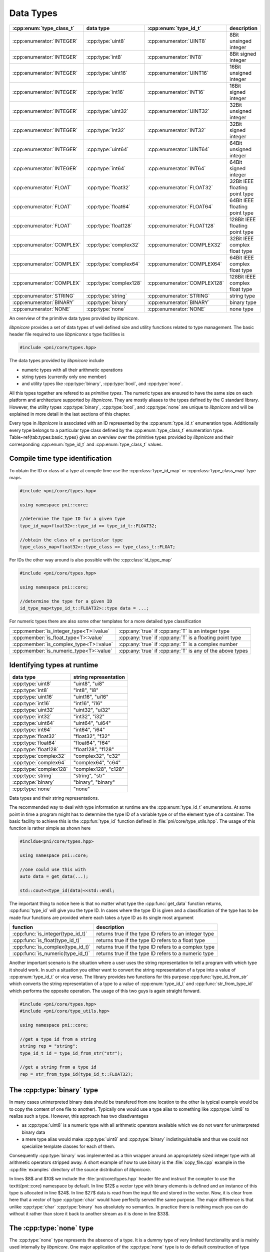 .. documentation on data types

==========
Data Types
==========

..
    \newcommand{\dtype}[1]{\texttt{#1}}
    \newcommand{\podt}[2]{\dtype{#1#2}}
    \newcommand{\typeid}[1]{\texttt{type\_id\_t::#1}}
    \newcommand{\typeclass}[1]{\texttt{ type\_class\_t::#1}}
    \newcommand{\typeidmap}{\texttt{type\_id\_map}}
    \newcommand{\idtypemap}{\texttt{id\_type\_map}}
    \newcommand{\typeclassmap}{\texttt{type\_class\_map}}
    \newcommand{\strrep}[1]{\texttt{"#1"}}
    \newcommand{\unchecked}{\textcolor{ForestGreen}{U}}
    \newcommand{\checked}{\textcolor{blue}{C}}
    \newcommand{\none}{\textcolor{red}{N}}


=========================   ======================  ============================  ===============================
:cpp:enum:`type_class_t`    data type               :cpp:enum:`type_id_t`         description
=========================   ======================  ============================  ===============================
:cpp:enumerator:`INTEGER`   :cpp:type:`uint8`       :cpp:enumerator:`UINT8`       8Bit unsinged integer 
:cpp:enumerator:`INTEGER`   :cpp:type:`int8`        :cpp:enumerator:`INT8`        8Bit signed integer   
:cpp:enumerator:`INTEGER`   :cpp:type:`uint16`      :cpp:enumerator:`UINT16`      16Bit unsigned integer
:cpp:enumerator:`INTEGER`   :cpp:type:`int16`       :cpp:enumerator:`INT16`       16Bit signed integer  
:cpp:enumerator:`INTEGER`   :cpp:type:`uint32`      :cpp:enumerator:`UINT32`      32Bit unsigned integer
:cpp:enumerator:`INTEGER`   :cpp:type:`int32`       :cpp:enumerator:`INT32`       32Bit signed integer  
:cpp:enumerator:`INTEGER`   :cpp:type:`uint64`      :cpp:enumerator:`UINT64`      64Bit unsigned integer
:cpp:enumerator:`INTEGER`   :cpp:type:`int64`       :cpp:enumerator:`INT64`       64Bit signed integer  
:cpp:enumerator:`FLOAT`     :cpp:type:`float32`     :cpp:enumerator:`FLOAT32`     32Bit IEEE floating point type  
:cpp:enumerator:`FLOAT`     :cpp:type:`float64`     :cpp:enumerator:`FLOAT64`     64Bit IEEE floating point type  
:cpp:enumerator:`FLOAT`     :cpp:type:`float128`    :cpp:enumerator:`FLOAT128`    128Bit IEEE floating point type
:cpp:enumerator:`COMPLEX`   :cpp:type:`complex32`   :cpp:enumerator:`COMPLEX32`   32Bit IEEE complex float type   
:cpp:enumerator:`COMPLEX`   :cpp:type:`complex64`   :cpp:enumerator:`COMPLEX64`   64Bit IEEE complex float type   
:cpp:enumerator:`COMPLEX`   :cpp:type:`complex128`  :cpp:enumerator:`COMPLEX128`  128Bit IEEE complex float type 
:cpp:enumerator:`STRING`    :cpp:type:`string`      :cpp:enumerator:`STRING`      string  type  
:cpp:enumerator:`BINARY`    :cpp:type:`binary`      :cpp:enumerator:`BINARY`      binary type  
:cpp:enumerator:`NONE`      :cpp:type:`none`        :cpp:enumerator:`NONE`        none type    
=========================   ======================  ============================  ===============================

An overview of the primitive data types provided by `libpnicore`.

.. ===================================================================================

`libpnicore` provides a set of data types of well defined size and utility
functions related to type management.  The basic header file required to use
`libpnicorex` s type facilities is 

.. code-block:: cpp
    
    #include <pni/core/types.hpp>

The data types provided by `libpnicore` include

* numeric types with all their arithmetic operations
* string types (currently only one member)
* and utility types like :cpp:type:`binary`, :cpp:type:`bool`, and 
  :cpp:type:`none`.

All this types together are refered to as `primitive types`.  The numeric types
are ensured to have the same size on each platform and architecture supported
by `libpnicore`. They are mostly aliases to the types defined by the C standard
library.  However, the utility types :cpp:type:`binary`, :cpp:type:`bool`, and
:cpp:type:`none` are unique to `libpnicore` and will be explained in more
detail in the last sections of this chapter.

Every type in `libpnicore` is associated with an ID represented by the
:cpp:enum:`type_id_t` enumeration type. Additionally every type belongs to a
particular type class defined by the :cpp:enum:`type_class_t` enumeration type.
Table~\ref{tab:types:basic_types} gives an overview over the primitive types
provided by `libpnicore` and their corresponding :cpp:enum:`type_id_t` and
:cpp:enum:`type_class_t` values.

Compile time type identification
================================

To obtain the ID or class of a type at compile time use the 
:cpp:class:`type_id_map` or :cpp:class:`type_class_map` type maps. 

.. code-block:: cpp

    #include <pni/core/types.hpp>

    using namespace pni::core;

    //determine the type ID for a given type
    type_id_map<float32>::type_id == type_id_t::FLOAT32;

    //obtain the class of a particular type
    type_class_map<float32>::type_class == type_class_t::FLOAT;

For IDs the other way around is also possible with the :cpp:class:`id_type_map`

.. code-block:: cpp

    #include <pni/core/types.hpp>

    using namespace pni::core;

    //determine the type for a given ID
    id_type_map<type_id_t::FLOAT32>::type data = ...;


For numeric types there are also some other templates for a more detailed type
classification 

======================================= ==========================================================
======================================= ==========================================================
:cpp:member:`is_integer_type<T>::value`  :cpp:any:`true` if :cpp:any:`T` is an integer type
:cpp:member:`is_float_type<T>::value`    :cpp:any:`true` if :cpp:any:`T` is a floating point type
:cpp:member:`is_complex_type<T>::value`  :cpp:any:`true` if :cpp:any:`T` is a complex number
:cpp:member:`is_numeric_type<T>::value`  :cpp:any:`true` if :cpp:any:`T` is any of the above types
======================================= ==========================================================



Identifying types at runtime
============================

======================   ========================
data type                string representation 
======================   ========================
:cpp:type:`uint8`        "uint8", "ui8" 
:cpp:type:`int8`         "int8", "i8"  
:cpp:type:`uint16`       "uint16", "ui16" 
:cpp:type:`int16`        "int16", "i16"  
:cpp:type:`uint32`       "uint32", "ui32" 
:cpp:type:`int32`        "int32", "i32"  
:cpp:type:`uint64`       "uint64", "ui64" 
:cpp:type:`int64`        "int64", "i64"  
:cpp:type:`float32`      "float32", "f32"
:cpp:type:`float64`      "float64", "f64"
:cpp:type:`float128`     "float128", "f128"
:cpp:type:`complex32`    "complex32", "c32"
:cpp:type:`complex64`    "complex64", "c64"
:cpp:type:`complex128`   "complex128", "c128"
:cpp:type:`string`       "string", "str"
:cpp:type:`binary`       "binary", "binary"
:cpp:type:`none`         "none" 
======================   ========================

Data types and their string representations.

.. ============================================================================
The recommended way to deal with type information at runtime are the
:cpp:enum:`type_id_t` enumerations.  At some point in time a program might has
to determine the type ID of a variable type or of the element type of a
container.  The basic facility to achieve this is the :cpp:fun:`type_id`
function defined in :file:`pni/core/type_utils.hpp`.  The usage of this
function is rather simple as shown here

.. code-block:: cpp

    #incldue<pni/core/types.hpp>

    using namespace pni::core;

    //one could use this with 
    auto data = get_data(...);

    std::cout<<type_id(data)<<std::endl;

The important thing to notice here is that no matter what type the
:cpp:func:`get_data` function returns, :cpp:func:`type_id` will give you the
type ID.  In cases where the type ID is given and a classification of the type
has to be made four functions are provided where each takes a type ID as its
single most argument

=================================  ======================================================
function                           description
=================================  ======================================================
:cpp:func:`is_integer(type_id_t)`  returns true if the type ID refers to an integer type 
:cpp:func:`is_float(type_id_t)`    returns true if the type ID refers to a float type 
:cpp:func:`is_complex(type_id_t)`  returns true if the type ID refers to a complex type 
:cpp:func:`is_numeric(type_id_t)`  returns true if the type ID refers to a numeric type 
=================================  ======================================================

Another important scenario is the situation where a user uses the string
representation to tell a program with which type it should work.  In such a
situation you either want to convert the string representation of a type into a
value of :cpp:enum:`type_id_t` or vica verse. The library provides two
functions for this purpose :cpp:func:`type_id_from_str` which converts the
string representation of a type to a value of :cpp:enum:`type_id_t` and
:cpp:func:`str_from_type_id` which performs the opposite operation.  The usage
of this two guys is again straight forward.

.. code-block:: cpp

    #include <pni/core/types.hpp>
    #include <pni/core/type_utils.hpp>

    using namespace pni::core;

    //get a type id from a string
    string rep = "string";
    type_id_t id = type_id_from_str("str");

    //get a string from a type id
    rep = str_from_type_id(type_id_t::FLOAT32);


.. ===========================================================================

.. _using_binary:

The :cpp:type:`binary` type
===========================

In many cases uninterpreted binary data should be transfered from one location
to the other (a typical example would be to copy the content of one file to
another).
Typically one would use a type alias to something like :cpp:type:`uint8` to
realize such a type. However, this approach has two disadvantages

* as :cpp:type:`uint8` is a numeric type with all arithmetic operators
  available which we do not want for uninterpreted binary data 
* a mere type alias would make :cpp:type:`uint8` and :cpp:type:`binary`
  indistinguishable and thus we could not specialize template classes for 
  each of them.

Consequently :cpp:type:`binary` was implemented as a thin wrapper around an
appropriately sized integer type with all arithmetic operators stripped away.
A short example of how to use binary is the :file:`copy_file.cpp` example in
the :cpp:file:`examples` directory of the source distribution of `libpnicore`. 

.. todo:: add here the code of the example file


In lines $8$ and $10$ we include the :file:`pni/core/types.hpp` header file and
instruct the compiler to use the \texttt{pni::core} namespace by default. In
line $12$ a vector type with binary elements is defined and an instance of this
type is allocated in line $24$.  In line $27$ data is read from the input file
and stored in the vector. Now, it is clear from here that a vector of type
:cpp:type:`char` would have perfectly served the same purpose. The major
difference is that unlike :cpp:type:`char` :cpp:type:`binary` has absolutely no
semantics. In practice there is nothing much you can do without it rather than
store it back to another stream as it is done in line $33$.

.. ===========================================================================
.. _using_none:

The :cpp:type:`none` type
=========================

The :cpp:type:`none` type represents the absence of a type. It is a dummy type 
of very limited functionality and is mainly used internally by 
`libpnicore`. One major application of the :cpp:type:`none` type is to do default
construction of type erasures (see :ref:`type_erasures`). 
For all practical purposes this type can be ignored.

.. ===========================================================================
.. _using_bool:

The :cpp:type:`bool_t` type
===========================

Unlike the C programming language C++ provides a native :cpp:type:`bool` type.
Unfortunately the C++ standardization committee made some unfortunate decisions
with :cpp:type:`bool` and STL containers. :cpp:class:`std::vector` for instance
is in most cases specialized for the standard C++ :cpp:type:`bool` type.  In
the most common STL implementation :cpp:class:`std::vector` is considered an
array of individual bits. Meaning that every byte in the vector is storing a
total of *8* :cpp:type:`bool` values. Consequently we cannot obtain an address
for a particular bit but only for the byte where it is stored.  Hence
:cpp:class:`std::vector<bool>` does not provide the :cpp:meth:`data` method
which is required for storage containers used with the :cpp:class:`mdarray`
templates (see :ref:`arrays`). 

To overcome this problem a new boolean type was included in `libpnicore` which
can be converted to :cpp:type:`bool` but uses a single byte for each boolean
value and thus can use the :cpp:class:`std::vector` template. So use the
`libpnicore` :cpp:type:`bool_t` type whenever working with `libpnicore`
templates or whenever the address of a container element is required. For all
other purposes the default C++ :cpp:type:`bool` type can be used.

.. ===========================================================================

Numeric type conversion
=======================

`libpnicore` provides facilities for save numeric type conversion. These
functions are not only used internally by the library they are also available to
users.  The conversion policy enforced by `libpnicore` is more strict than that
of standard C++. For instance you cannot convert a negative integer to an
unsigned integer type. The goal of the conversion rules are set up in order to
avoid truncation errors as they would typically occur when using the standard
C++ rules.

The basic rule for conversion between two integer type A and B is as follows

    A value of type :cpp:type:`S` can only be converted to type :cpp:type:`B` 
    if the value does not exceed the numeric range of type :cpp:type:`B`.

A consequence of this rule is that a signed integer can only be converted 
to an unsigned type if its value is larger than 0. This is different 
from the standard C++ rule where the unsigned target type will just overflow. 

The second basic rule which governs `libpnicore` s conversion policy is 
    
    During a conversion no information must be lost!

Hence, conversion from a floating point type to an integer type is prohibited as
it would most likely lead to truncation and thus a loss of information. 
Conversion from a scalar float value to a complex value is allowed (as long as
the first rule applies to the base type of the complex type) but one cannot
convert a complex value to a scalar float type.

Several types cannot be converted to anything than themselves 

* :cpp:type:`bool_t` which can be only the result of a boolean operation.
* :cpp:type:`binary` as this type is considered to be a completely opaque type
  conversion to any other type is prohibited. Furthermore no type can be 
  converted to binary. 
* :cpp:type:`string` conversion to string is done exclusively carried out by 
  formatters provided by the IO library. 

The library distinguishes between two kinds of type conversion
    
unchecked conversion
    the conversion can be done without checking the value

checked conversion 
    the value has to be checked if it fits into the target type.

Table~\ref{tab:types:unchecked_conversions} gives an overview between which
types conversion is possible and whether unchecked or checked conversion will be
used. 

====================== =========  =========  =========  =========  ========= =========  =========  =========  =========  =========  ==========  ===========  ===========  ============
source / target        `uint8`    `uint16`   `uint32`   `uint64`   `int8`    `int16`    `int32`    `int64`    `float32`  `float64`  `float128`  `complex32`  `complex64`  `complex128` 
====================== =========  =========  =========  =========  ========= =========  =========  =========  =========  =========  ==========  ===========  ===========  ============
:cpp:type:`uint8`      unchecked  unchecked  unchecked  unchecked  checked   unchecked  unchecked  unchecked  unchecked  unchecked  unchecked   unchecked    unchecked    unchecked 
:cpp:type:`uint16`     checked    unchecked  unchecked  unchecked  checked   checked    unchecked  unchecked  unchecked  unchecked  unchecked   unchecked    unchecked    unchecked 
:cpp:type:`uint32`     checked    checked    unchecked  unchecked  checked   checked    checked    unchecked  unchecked  unchecked  unchecked   unchecked    unchecked    unchecked 
:cpp:type:`uint64`     checked    checked    checked    unchecked  checked   checked    checked    checked    unchecked  unchecked  unchecked   unchecked    unchecked    unchecked 
:cpp:type:`int8`       checked    checked    checked    checked    unchecked unchecked  unchecked  unchecked  unchecked  unchecked  unchecked   unchecked    unchecked    unchecked 
:cpp:type:`int16`      checked    checked    checked    checked    checked   unchecked  unchecked  unchecked  unchecked  unchecked  unchecked   unchecked    unchecked    unchecked 
:cpp:type:`int32`      checked    checked    checked    checked    checked   checked    unchecked  unchecked  unchecked  unchecked  unchecked   unchecked    unchecked    unchecked 
:cpp:type:`int64`      checked    checked    checked    checked    checked   checked    checked    unchecked  unchecked  unchecked  unchecked   unchecked    unchecked    unchecked 
:cpp:type:`float32`    none       none       none       none       none      none       none       none       unchecked  unchecked  unchecked   unchecked    unchecked    unchecked 
:cpp:type:`float64`    none       none       none       none       none      none       none       none       checked    unchecked  unchecked   checked      unchecked    unchecked 
:cpp:type:`float128`   none       none       none       none       none      none       none       none       checked    checked    unchecked   checked      checked      unchecked 
:cpp:type:`complex32`  none       none       none       none       none      none       none       none       none       none       none        unchecked    unchecked    unchecked 
:cpp:type:`complex64`  none       none       none       none       none      none       none       none       none       none       none        checked      unchecked    unchecked 
:cpp:type:`complex128` none       none       none       none       none      none       none       none       none       none       none        checked      checked      unchecked 
====================== =========  =========  =========  =========  ========= =========  =========  =========  =========  =========  ==========  ===========  ===========  ============

Type matrix showing between which types  conversion is possible. 

The :cpp:func:`convert` function template
-----------------------------------------

At the heart of `libpnicore` s type conversion system is the \cpp{convert}
function template. The declaration of the template looks somehow like this

.. code-block:: cpp

    template<typename ST,typename TT> TT convert(const ST &v);

A value of a particular source type (denoted by the template parameter 
:cpp:type:`ST`) is passed as an argument to the :cpp:func:`convert` template. The value 
of this argument will then be converted to a value of the target type 
:cpp:type:`TT` and returned from the function template. 
This function template throws two exceptions

======================= =========================================================
exception               reason
======================= =========================================================
:cpp:type:`type_error`  in situations where the type conversion is not possible 
:cpp:type:`range_error` where the source value does not fit into the target type
======================= =========================================================

The behavior of this function can best be demonstrated examples. 
.. code-block:: cpp

    auto f = convert<float32>(int32(5)); 

In this example a value of type :cpp:type:`int32` is successfully converted 
to a value of type :cpp:type:`float32`, while

.. code-block:: cpp

    auto f = convert<uint16>(float32(-5)); // throws type_error

leads to :cpp:type:`type_error`. According to the conversion policies mentioned
above a float value cannot be converted to an integer due to truncation issues. 

.. code-block:: cpp

    auto f = convert<uint32>(int32(-3)); //throws range_error

:cpp:type:`range_error` will be thrown as a negative value cannot be converted to an 
unsigned type. A similar situation would be 

.. code-block:: cpp

    auto f = convert<uint8>(int16(10000)); //throws range_error

where :cpp:type:`range_error` would indicate that it is impossible to store a
value of 10000 in an 8-Bit unsigned variable.



